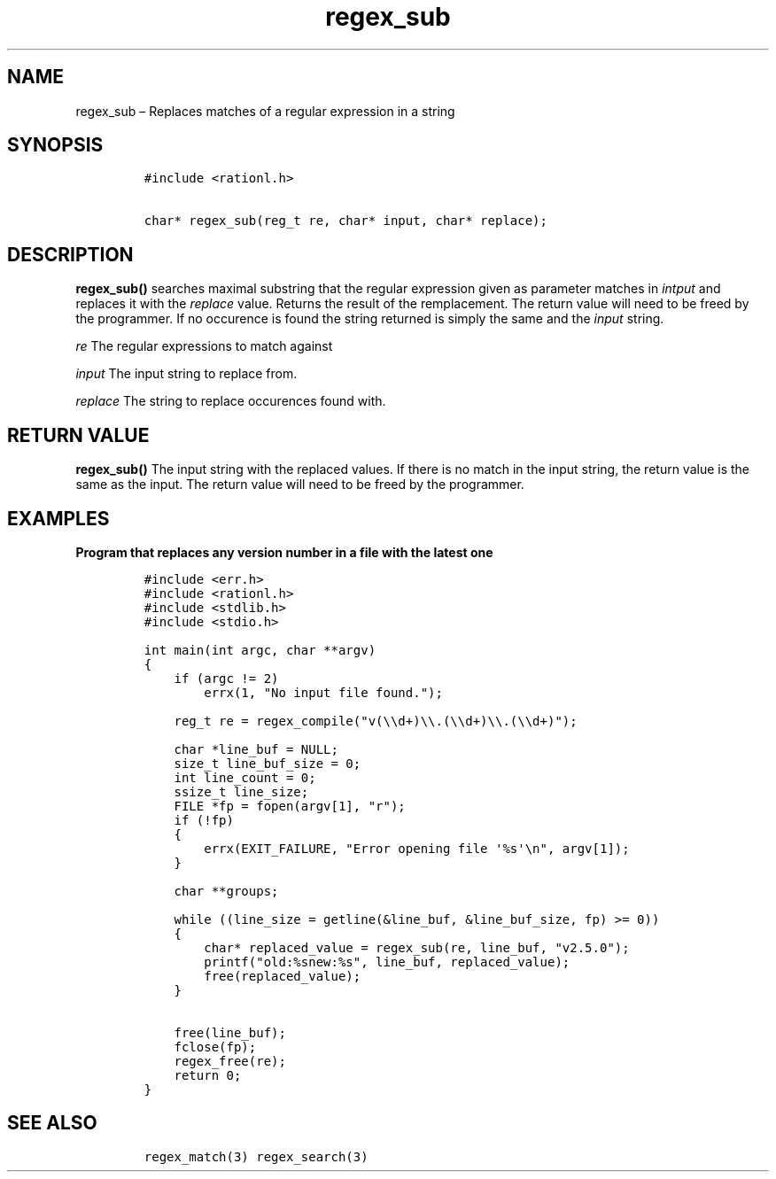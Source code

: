 .\" Automatically generated by Pandoc 2.11.4
.\"
.TH "regex_sub" "3" "April 5, 2021" "rationL 0.1.0" "rationL User Manual"
.hy
.SH NAME
.PP
regex_sub \[en] Replaces matches of a regular expression in a string
.SH SYNOPSIS
.IP
.nf
\f[C]
#include <rationl.h>

char* regex_sub(reg_t re, char* input, char* replace);
\f[R]
.fi
.SH DESCRIPTION
.PP
\f[B]regex_sub()\f[R] searches maximal substring that the regular
expression given as parameter matches in \f[I]intput\f[R] and replaces
it with the \f[I]replace\f[R] value.
Returns the result of the remplacement.
The return value will need to be freed by the programmer.
If no occurence is found the string returned is simply the same and the
\f[I]input\f[R] string.
.PP
\f[I]re\f[R] The regular expressions to match against
.PP
\f[I]input\f[R] The input string to replace from.
.PP
\f[I]replace\f[R] The string to replace occurences found with.
.SH RETURN VALUE
.PP
\f[B]regex_sub()\f[R] The input string with the replaced values.
If there is no match in the input string, the return value is the same
as the input.
The return value will need to be freed by the programmer.
.SH EXAMPLES
.PP
\f[B]Program that replaces any version number in a file with the latest
one\f[R]
.IP
.nf
\f[C]
#include <err.h>
#include <rationl.h>
#include <stdlib.h>
#include <stdio.h>

int main(int argc, char **argv)
{
    if (argc != 2)
        errx(1, \[dq]No input file found.\[dq]);

    reg_t re = regex_compile(\[dq]v(\[rs]\[rs]d+)\[rs]\[rs].(\[rs]\[rs]d+)\[rs]\[rs].(\[rs]\[rs]d+)\[dq]);

    char *line_buf = NULL;
    size_t line_buf_size = 0;
    int line_count = 0;
    ssize_t line_size;
    FILE *fp = fopen(argv[1], \[dq]r\[dq]);
    if (!fp)
    {
        errx(EXIT_FAILURE, \[dq]Error opening file \[aq]%s\[aq]\[rs]n\[dq], argv[1]);
    }

    char **groups;

    while ((line_size = getline(&line_buf, &line_buf_size, fp) >= 0))
    {
        char* replaced_value = regex_sub(re, line_buf, \[dq]v2.5.0\[dq]);
        printf(\[dq]old:%snew:%s\[dq], line_buf, replaced_value);
        free(replaced_value);
    }

    free(line_buf);
    fclose(fp);
    regex_free(re);
    return 0;
}
\f[R]
.fi
.SH SEE ALSO
.IP
.nf
\f[C]
regex_match(3) regex_search(3)
\f[R]
.fi
